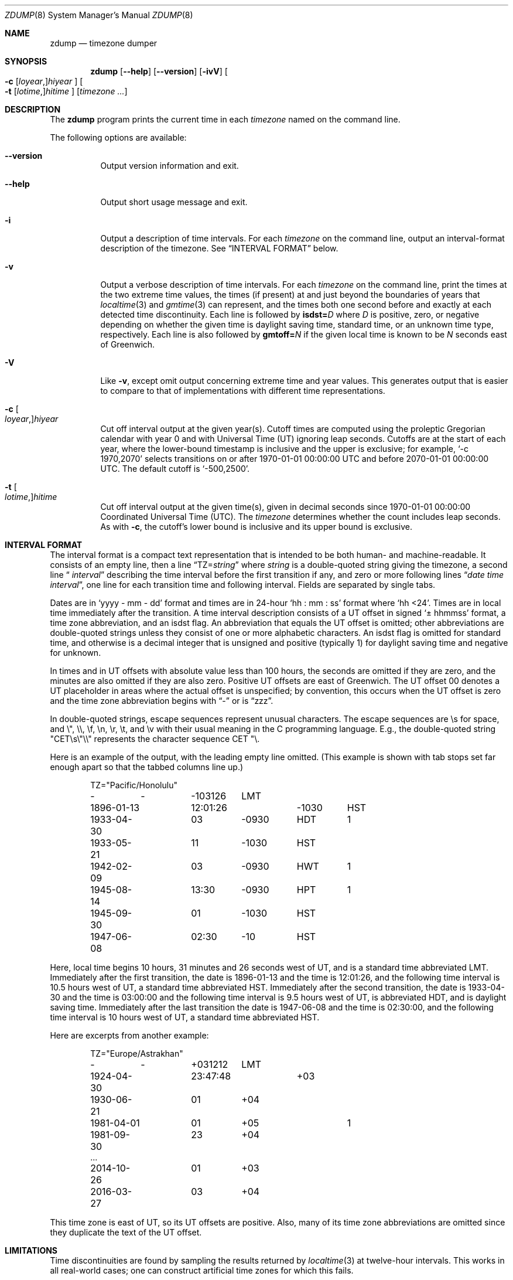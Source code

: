 .\" This file is in the public domain, so clarified as of
.\" 2009-05-17 by Arthur David Olson.
.\"
.\" $NQC$
.\"
.Dd December 15, 2022
.Dt ZDUMP 8
.Os
.Sh NAME
.Nm zdump
.Nd timezone dumper
.Sh SYNOPSIS
.Nm
.Op Fl -help
.Op Fl -version
.Op Fl ivV
.Oo
.Fl c
.Op Ar loyear , Ns
.Ar hiyear
.Oc
.Oo
.Fl t
.Op Ar lotime , Ns
.Ar hitime
.Oc
.Op Ar timezone ...
.Sh DESCRIPTION
The
.Nm
program prints the current time in each
.Ar timezone
named on the command line.
.Pp
The following options are available:
.Bl -tag -width indent
.It Fl -version
Output version information and exit.
.It Fl -help
Output short usage message and exit.
.It Fl i
Output a description of time intervals.
For each
.Ar timezone
on the command line, output an interval-format description of the
timezone.
See
.Sx "INTERVAL FORMAT"
below.
.It Fl v
Output a verbose description of time intervals.
For each
.Ar timezone
on the command line,
print the times at the two extreme time values,
the times (if present) at and just beyond the boundaries of years that
.Xr localtime 3
and
.Xr gmtime 3
can represent, and
the times both one second before and exactly at
each detected time discontinuity.
Each line is followed by
.Cm isdst= Ns Ar D
where
.Ar D
is positive, zero, or negative depending on whether
the given time is daylight saving time, standard time,
or an unknown time type, respectively.
Each line is also followed by
.Cm gmtoff= Ns Ar N
if the given local time is known to be
.Ar N
seconds east of Greenwich.
.It Fl V
Like
.Fl v ,
except omit output concerning extreme time and year values.
This generates output that is easier to compare to that of
implementations with different time representations.
.It Fl c Oo Ar loyear , Oc Ns Ar hiyear
Cut off interval output at the given year(s).
Cutoff times are computed using the proleptic Gregorian calendar with year 0
and with Universal Time (UT) ignoring leap seconds.
Cutoffs are at the start of each year, where the lower-bound
timestamp is inclusive and the upper is exclusive; for example,
.Ql "-c 1970,2070"
selects transitions on or after 1970-01-01 00:00:00 UTC
and before 2070-01-01 00:00:00 UTC.
The default cutoff is
.Ql -500,2500 .
.It Fl t Oo Ar lotime , Oc Ns Ar hitime
Cut off interval output at the given time(s),
given in decimal seconds since 1970-01-01 00:00:00
Coordinated Universal Time (UTC).
The
.Ar timezone
determines whether the count includes leap seconds.
As with
.Fl c ,
the cutoff's lower bound is inclusive and its upper bound is exclusive.
.El
.Sh "INTERVAL FORMAT"
The interval format is a compact text representation that is intended
to be both human- and machine-readable.
It consists of an empty line,
then a line
.Dq "TZ=\fIstring\fP"
where
.Ar string
is a double-quoted string giving the timezone, a second line
.Dq "\*- \*- \fIinterval\fP"
describing the time interval before the first transition if any, and
zero or more following lines
.Dq "\fIdate time interval\fP",
one line for each transition time and following interval.
Fields are
separated by single tabs.
.Pp
Dates are in
.Ql "yyyy - mm - dd"
format and times are in 24-hour
.Ql "hh : mm : ss"
format where
.Ql "hh <24" .
Times are in local time immediately after the transition.
A
time interval description consists of a UT offset in signed
.Ql "\(+- hhmmss"
format, a time zone abbreviation, and an isdst flag.
An abbreviation
that equals the UT offset is omitted; other abbreviations are
double-quoted strings unless they consist of one or more alphabetic
characters.
An isdst flag is omitted for standard time, and otherwise
is a decimal integer that is unsigned and positive (typically 1) for
daylight saving time and negative for unknown.
.Pp
In times and in UT offsets with absolute value less than 100 hours,
the seconds are omitted if they are zero, and
the minutes are also omitted if they are also zero.
Positive UT
offsets are east of Greenwich.
The UT offset \*-00 denotes a UT
placeholder in areas where the actual offset is unspecified; by
convention, this occurs when the UT offset is zero and the time zone
abbreviation begins with
.Dq "-"
or is
.Dq "zzz".
.Pp
In double-quoted strings, escape sequences represent unusual
characters.
The escape sequences are \es for space, and \e", \e\e,
\ef, \en, \er, \et, and \ev with their usual meaning in the C
programming language.
E.g., the double-quoted string
\*(lq"CET\es\e"\e\e"\*(rq represents the character sequence \*(lqCET
"\e\*(rq.\""
.Pp
Here is an example of the output, with the leading empty line omitted.
(This example is shown with tab stops set far enough apart so that the
tabbed columns line up.)
.Bd -literal -offset indent
TZ="Pacific/Honolulu"
-	-	-103126	LMT
1896-01-13	12:01:26	-1030	HST
1933-04-30	03	-0930	HDT	1
1933-05-21	11	-1030	HST
1942-02-09	03	-0930	HWT	1
1945-08-14	13:30	-0930	HPT	1
1945-09-30	01	-1030	HST
1947-06-08	02:30	-10	HST
.Ed
.Pp
Here, local time begins 10 hours, 31 minutes and 26 seconds west of
UT, and is a standard time abbreviated LMT.
Immediately after the
first transition, the date is 1896-01-13 and the time is 12:01:26, and
the following time interval is 10.5 hours west of UT, a standard time
abbreviated HST.
Immediately after the second transition, the date is
1933-04-30 and the time is 03:00:00 and the following time interval is
9.5 hours west of UT, is abbreviated HDT, and is daylight saving time.
Immediately after the last transition the date is 1947-06-08 and the
time is 02:30:00, and the following time interval is 10 hours west of
UT, a standard time abbreviated HST.
.Pp
Here are excerpts from another example:
.Bd -literal -offset indent
TZ="Europe/Astrakhan"
-	-	+031212	LMT
1924-04-30	23:47:48	+03
1930-06-21	01	+04
1981-04-01	01	+05		1
1981-09-30	23	+04
\&...
2014-10-26	01	+03
2016-03-27	03	+04
.Ed
.Pp
This time zone is east of UT, so its UT offsets are positive.
Also,
many of its time zone abbreviations are omitted since they duplicate
the text of the UT offset.
.Sh LIMITATIONS
Time discontinuities are found by sampling the results returned by
.Xr localtime 3
at twelve-hour intervals.
This works in all real-world cases;
one can construct artificial time zones for which this fails.
.Pp
In the
.Fl v
and
.Fl V
output,
.Dq "UT"
denotes the value returned by
.Xr gmtime 3 ,
which uses UTC for modern timestamps and some other UT flavor for
timestamps that predate the introduction of UTC.
No attempt is currently made to have the output use
.Dq "UTC"
for newer and
.Dq "UT"
for older timestamps, partly because the exact date of the
introduction of UTC is problematic.
.Sh SEE ALSO
.Xr tzfile 5 ,
.Xr zic 8
